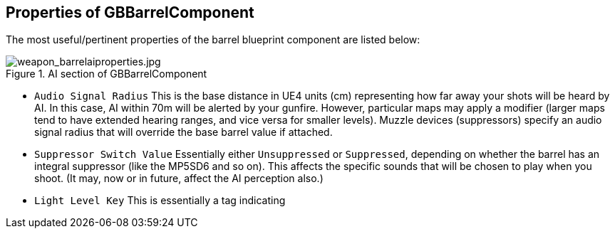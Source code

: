## Properties of GBBarrelComponent

The most useful/pertinent properties of the barrel blueprint component are listed below:

.AI section of GBBarrelComponent
image::/images/sdk/weapon/weapon_barrelaiproperties.jpg[weapon_barrelaiproperties.jpg]

* `Audio Signal Radius` This is the base distance in UE4 units (cm) representing how far away your shots will be heard by AI. In this case, AI within 70m will be alerted by your gunfire. However, particular maps may apply a modifier (larger maps tend to have extended hearing ranges, and vice versa for smaller levels). Muzzle devices (suppressors) specify an audio signal radius that will override the base barrel value if attached.

* `Suppressor Switch Value` Essentially either `Unsuppressed` or `Suppressed`, depending on whether the barrel has an integral suppressor (like the MP5SD6 and so on). This affects the specific sounds that will be chosen to play when you shoot. (It may, now or in future, affect the AI perception also.)

* `Light Level Key` This is essentially a tag indicating 